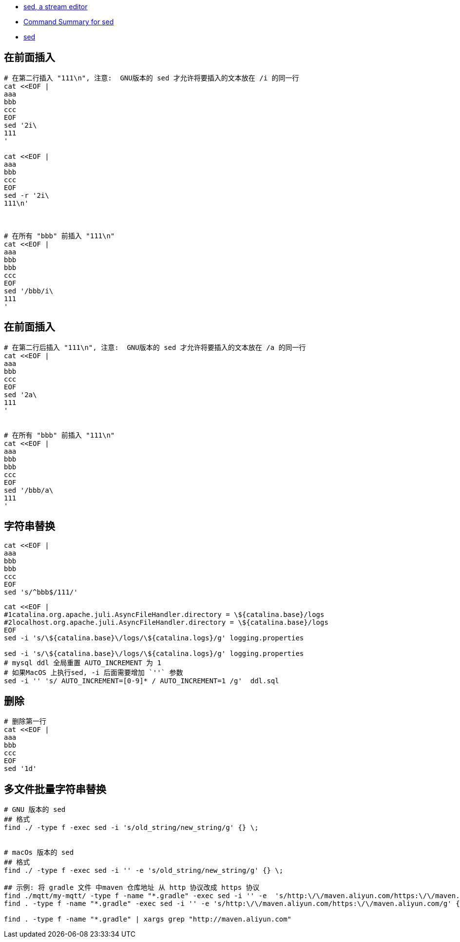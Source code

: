 
- https://www.gnu.org/software/sed/manual/sed.html[sed, a stream editor]
- https://docstore.mik.ua/orelly/unix/sedawk/appa_03.htm[Command Summary for sed]
- link:https://pubs.opengroup.org/onlinepubs/9699919799/utilities/sed.html[sed]



## 在前面插入

[source,shell]
----
# 在第二行插入 "111\n", 注意:  GNU版本的 sed 才允许将要插入的文本放在 /i 的同一行
cat <<EOF |
aaa
bbb
ccc
EOF
sed '2i\
111
'

cat <<EOF |
aaa
bbb
ccc
EOF
sed -r '2i\
111\n'



# 在所有 "bbb" 前插入 "111\n"
cat <<EOF |
aaa
bbb
bbb
ccc
EOF
sed '/bbb/i\
111
'
----

## 在前面插入

[source,shell]
----
# 在第二行后插入 "111\n", 注意:  GNU版本的 sed 才允许将要插入的文本放在 /a 的同一行
cat <<EOF |
aaa
bbb
ccc
EOF
sed '2a\
111
'


# 在所有 "bbb" 前插入 "111\n"
cat <<EOF |
aaa
bbb
bbb
ccc
EOF
sed '/bbb/a\
111
'
----


## 字符串替换

[source,shell]
----
cat <<EOF |
aaa
bbb
bbb
ccc
EOF
sed 's/^bbb$/111/'
----


[source,shell]
----
cat <<EOF |
#1catalina.org.apache.juli.AsyncFileHandler.directory = \${catalina.base}/logs
#2localhost.org.apache.juli.AsyncFileHandler.directory = \${catalina.base}/logs
EOF
sed -i 's/\${catalina.base}\/logs/\${catalina.logs}/g' logging.properties

sed -i 's/\${catalina.base}\/logs/\${catalina.logs}/g' logging.properties
# mysql ddl 全局重置 AUTO_INCREMENT 为 1
# 如果MacOS 上执行sed, -i 后面需要增加 `''` 参数
sed -i '' 's/ AUTO_INCREMENT=[0-9]* / AUTO_INCREMENT=1 /g'  ddl.sql
----


## 删除

[source,shell]
----
# 删除第一行
cat <<EOF |
aaa
bbb
ccc
EOF
sed '1d'
----



## 多文件批量字符串替换

[source,shell]
----
# GNU 版本的 sed
## 格式
find ./ -type f -exec sed -i 's/old_string/new_string/g' {} \;


# macOs 版本的 sed
## 格式
find ./ -type f -exec sed -i '' -e 's/old_string/new_string/g' {} \;

## 示例: 将 gradle 文件 中maven 仓库地址 从 http 协议改成 https 协议
find ./mqtt/my-mqtt/ -type f -name "*.gradle" -exec sed -i '' -e  's/http:\/\/maven.aliyun.com/https:\/\/maven.aliyun.com/g' {} \;
find . -type f -name "*.gradle" -exec sed -i '' -e 's/http:\/\/maven.aliyun.com/https:\/\/maven.aliyun.com/g' {} \;

find . -type f -name "*.gradle" | xargs grep "http://maven.aliyun.com"
----

